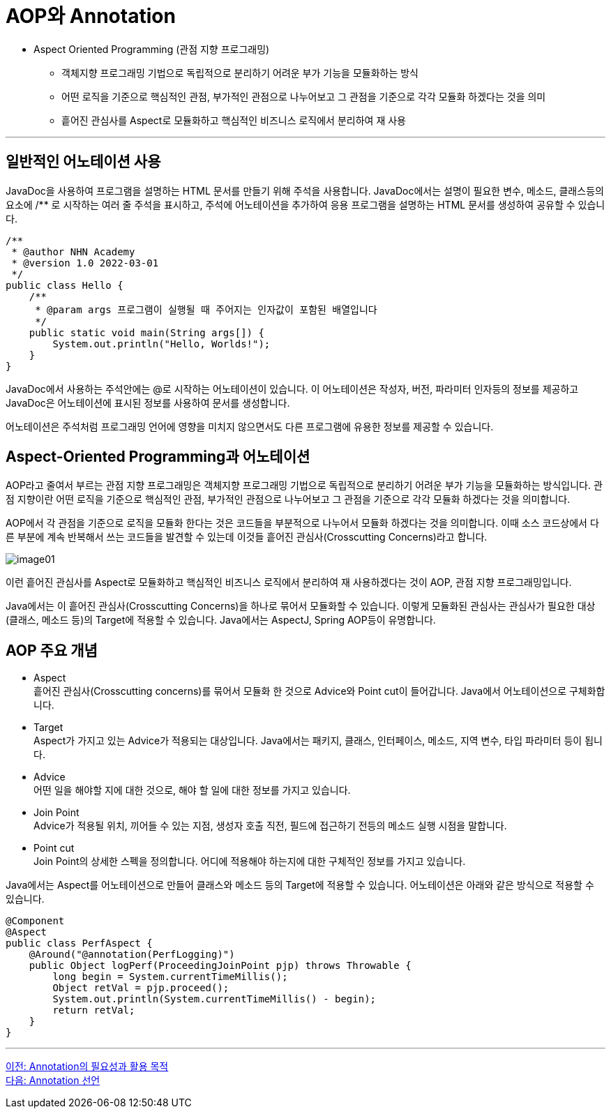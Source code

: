 = AOP와 Annotation

* Aspect Oriented Programming (관점 지향 프로그래밍)
** 객체지향 프로그래밍 기법으로 독립적으로 분리하기 어려운 부가 기능을 모듈화하는 방식
** 어떤 로직을 기준으로 핵심적인 관점, 부가적인 관점으로 나누어보고 그 관점을 기준으로 각각 모듈화 하겠다는 것을 의미
** 흩어진 관심사를 Aspect로 모듈화하고 핵심적인 비즈니스 로직에서 분리하여 재 사용

---

== 일반적인 어노테이션 사용

JavaDoc을 사용하여 프로그램을 설명하는 HTML 문서를 만들기 위해 주석을 사용합니다. JavaDoc에서는 설명이 필요한 변수, 메소드, 클래스등의 요소에 /** 로 시작하는 여러 줄 주석을 표시하고, 주석에 어노테이션을 추가하여 응용 프로그램을 설명하는 HTML 문서를 생성하여 공유할 수 있습니다.

[source, java]
----
/**
 * @author NHN Academy
 * @version 1.0 2022-03-01
 */
public class Hello {
    /**
     * @param args 프로그램이 실행될 때 주어지는 인자값이 포함된 배열입니다
     */
    public static void main(String args[]) {
        System.out.println("Hello, Worlds!");
    }
}
----

JavaDoc에서 사용하는 주석안에는 @로 시작하는 어노테이션이 있습니다. 이 어노테이션은 작성자, 버전, 파라미터 인자등의 정보를 제공하고 JavaDoc은 어노테이션에 표시된 정보를 사용하여 문서를 생성합니다.

어노테이션은 주석처럼 프로그래밍 언어에 영향을 미치지 않으면서도 다른 프로그램에 유용한 정보를 제공할 수 있습니다.

== Aspect-Oriented Programming과 어노테이션

AOP라고 줄여서 부르는 관점 지향 프로그래밍은 객체지향 프로그래밍 기법으로 독립적으로 분리하기 어려운 부가 기능을 모듈화하는 방식입니다. 관점 지향이란 어떤 로직을 기준으로 핵심적인 관점, 부가적인 관점으로 나누어보고 그 관점을 기준으로 각각 모듈화 하겠다는 것을 의미합니다.

AOP에서 각 관점을 기준으로 로직을 모듈화 한다는 것은 코드들을 부분적으로 나누어서 모듈화 하겠다는 것을 의미합니다. 이때 소스 코드상에서 다른 부분에 계속 반복해서 쓰는 코드들을 발견할 수 있는데 이것들 흩어진 관심사(Crosscutting Concerns)라고 합니다.

image:../images/image01.png[]

이런 흩어진 관심사를 Aspect로 모듈화하고 핵심적인 비즈니스 로직에서 분리하여 재 사용하겠다는 것이 AOP, 관점 지향 프로그래밍입니다.

Java에서는 이 흩어진 관심사(Crosscutting Concerns)을 하나로 묶어서 모듈화할 수 있습니다. 이렇게 모듈화된 관심사는 관심사가 필요한 대상(클래스, 메소드 등)의 Target에 적용할 수 있습니다. Java에서는 AspectJ, Spring AOP등이 유명합니다.

== AOP 주요 개념

* Aspect +
흩어진 관심사(Crosscutting concerns)를 묶어서 모듈화 한 것으로 Advice와 Point cut이 들어갑니다. Java에서 어노테이션으로 구체화합니다.
* Target +
Aspect가 가지고 있는 Advice가 적용되는 대상입니다. Java에서는 패키지, 클래스, 인터페이스, 메소드, 지역 변수, 타입 파라미터 등이 됩니다.
* Advice +
어떤 일을 해야할 지에 대한 것으로, 해야 할 일에 대한 정보를 가지고 있습니다.
* Join Point +
Advice가 적용될 위치, 끼어들 수 있는 지점, 생성자 호출 직전, 필드에 접근하기 전등의 메소드 실행 시점을 말합니다.
* Point cut +
Join Point의 상세한 스펙을 정의합니다. 어디에 적용해야 하는지에 대한 구체적인 정보를 가지고 있습니다.

Java에서는 Aspect를 어노테이션으로 만들어 클래스와 메소드 등의 Target에 적용할 수 있습니다. 어노테이션은 아래와 같은 방식으로 적용할 수 있습니다.

[source, java]
----
@Component
@Aspect
public class PerfAspect {
    @Around("@annotation(PerfLogging)")
    public Object logPerf(ProceedingJoinPoint pjp) throws Throwable {
        long begin = System.currentTimeMillis();
        Object retVal = pjp.proceed();
        System.out.println(System.currentTimeMillis() - begin);
        return retVal;
    }
}
----

---

link:./04_why_annotation.adoc[이전: Annotation의 필요성과 활용 목적] +
link:./06_declare.adoc[다음: Annotation 선언]